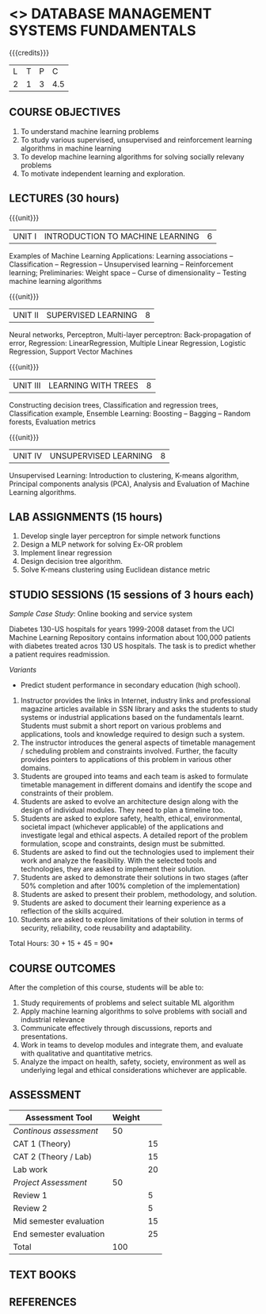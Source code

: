 * <<<203>>> DATABASE MANAGEMENT SYSTEMS FUNDAMENTALS
:properties:
:author: Dr R Kanchana, Mr B Senthilkumar
:date: 16 March 2021
:end:

#+startup: showall
{{{credits}}}
| L | T | P |   C |
| 2 | 1 | 3 | 4.5 |
		
** CO-PO Mapping                                                   :noexport:
|     | PO1 | PO2 | PO3 | PO4 | PO5 | PO6 | PO7 | PO8 | PO9 | PO10 | PO11 | PO12 | PSO1 | PSO2 | PSO3 |
| CO1 |     |   3 |     |   2 |     |     |     |     |     |      |      |      |    2 |    2 |      |
| CO2 |   2 |     |     |   1 |     |     |     |     |     |      |      |      |    2 |    1 |      |
| CO3 |     |     |   3 |   3 |   3 |     |     |     |     |      |      |      |    3 |    3 |    3 |
| CO4 |     |     |     |     |     |     |     |   1 |     |    3 |    1 |    1 |      |      |      |
| CO5 |     |     |     |     |     |     |     |     |   3 |    3 |    2 |    1 |      |    1 |      |
| CO6 |     |     |     |     |     |   2 |   2 |   1 |     |      |      |      |      |      |      |

** COURSE OBJECTIVES
1. To understand machine learning problems
2. To study various supervised, unsupervised and
   reinforcement learning algorithms in machine learning
3. To develop machine learning algorithms for solving
   socially relevany problems
4. To motivate independent learning and exploration.

** LECTURES (30 hours)
{{{unit}}}
| UNIT I | INTRODUCTION TO MACHINE LEARNING| 6 |
Examples of Machine Learning Applications: Learning
associations -- Classification -- Regression -- Unsupervised
learning -- Reinforcement learning; Preliminaries: Weight
space -- Curse of dimensionality -- Testing machine learning
algorithms

{{{unit}}}
| UNIT II | SUPERVISED LEARNING | 8 |
Neural networks, Perceptron, Multi-layer perceptron:
Back-propagation of error, Regression: LinearRegression,
Multiple Linear Regression, Logistic Regression, Support
Vector Machines

{{{unit}}}
| UNIT III | LEARNING WITH TREES | 8 |
Constructing decision trees, Classification and regression
trees, Classification example, Ensemble Learning: Boosting --
Bagging -- Random forests, Evaluation metrics

{{{unit}}}
| UNIT IV | UNSUPERVISED LEARNING | 8 |
Unsupervised Learning: Introduction to clustering, K-means
algorithm, Principal components analysis (PCA), Analysis and
Evaluation of Machine Learning algorithms.

** LAB ASSIGNMENTS (15 hours)
1. Develop single layer perceptron for simple network
   functions
2. Design a MLP network for solving Ex-OR problem
3. Implement linear regression
4. Design decision tree algorithm.
5. Solve K-means clustering using Euclidean distance metric

** STUDIO SESSIONS (15 sessions of 3 hours each)
/Sample Case Study/: Online booking and service system

Diabetes 130-US hospitals for years 1999-2008 dataset from
the UCI Machine Learning Repository contains information
about 100,000 patients with diabetes treated acros 130 US
hospitals. The task is to predict whether a patient requires
readmission.

/Variants/ 
- Predict student performance in secondary education (high
  school).
1. Instructor provides the links in Internet, industry links
   and professional magazine articles available in SSN
   library and asks the students to study systems or
   industrial applications based on the fundamentals learnt.
   Students must submit a short report on various problems
   and applications, tools and knowledge required to design
   such a system.
2. The instructor introduces the general aspects of timetable
   management / scheduling problem and constraints involved. Further,
   the faculty provides pointers to applications of this problem in
   various other domains.
3. Students are grouped into teams and each team is asked to
   formulate timetable management in different domains and
   identify the scope and constraints of their problem.
4. Students are asked to evolve an architecture design along
   with the design of individual modules. They need to plan a
   timeline too.
5. Students are asked to explore safety, health, ethical,
   environmental, societal impact (whichever applicable) of
   the applications and investigate legal and ethical
   aspects. A detailed report of the problem formulation,
   scope and constraints, design must be submitted.
6. Students are asked to find out the technologies used to
   implement their work and analyze the feasibility. With the
   selected tools and technologies, they are asked to
   implement their solution.
7. Students are asked to demonstrate their solutions in two
   stages (after 50% completion and after 100% completion of
   the implementation)
8. Students are asked to present their problem, methodology,
   and solution.
9. Students are asked to document their learning experience
   as a reflection of the skills acquired.
10. Students are asked to explore limitations of their
    solution in terms of security, reliability, code
    reusability and adaptability.


\hfill *Total Hours: 30 + 15 + 45 = 90*

** COURSE OUTCOMES
After the completion of this course, students will be able
to:
1. Study requirements of problems and select suitable ML
   algorithm
2. Apply machine learning algorithms to solve problems
   with sociall and industrial relevance
3. Communicate effectively through discussions, reports and
   presentations.
4. Work in teams to develop modules and integrate them, and
   evaluate with qualitative and quantitative metrics.
5. Analyze the impact on health, safety, society, environment
   as well as underlying legal and ethical considerations
   whichever are applicable.


** COMMENT EVALUATION
#+latex: \newcolumntype{Y}{>{\small\raggedright\arraybackslash}X}
#+latex: \newcolumntype{A}{>{\small\raggedright\arraybackslash\hsize=.7\hsize}X}
#+latex: \newcolumntype{B}{>{\small\raggedright\arraybackslash\hsize=1.2\hsize}X}
#+latex: \newcolumntype{C}{>{\small\raggedright\arraybackslash\hsize=1\hsize}X}
#+attr_latex: :environment tabularx :width \textwidth :align BBAAAA
| <10>       | <40>                                     |       <10> |       <10> |       <10> |       <10> |
|------------+------------------------------------------+------------+------------+------------+------------|
| Asssessment tool | Execution                                | Peer review and rating |  Viva voce | Presentation |     Report |
|------------+------------------------------------------+------------+------------+------------+------------|
| Review 1 by instructor: Design | Problem formulation, scope: 60           |         10 |            |            |         30 |
|------------+------------------------------------------+------------+------------+------------+------------|
| Mid sem evaluation by a committee | Planning and modules: 20, Technical: 20, Ethics/Best practices: 10 |            |         10 |         20 |         20 |
|------------+------------------------------------------+------------+------------+------------+------------|
| Review 2 by instructor: Implementation | Implementation, demo, testing, user interface: 90 |         10 |            |            |            |
|------------+------------------------------------------+------------+------------+------------+------------|
| End sem evaluation by a committee | Demo  (Innovation, emerging technologies, security, user interface): 40 |            |         10 |         10 |         20 |
|------------+------------------------------------------+------------+------------+------------+------------|

** ASSESSMENT
| Assessment Tool         | Weight |    |
|-------------------------+--------+----|
| /Continous assessment/  |     50 |    |
| CAT 1 (Theory)          |        | 15 |
| CAT 2 (Theory / Lab)    |        | 15 |
| Lab work                |        | 20 |
| /Project Assessment/    |     50 |    |
| Review 1                |        |  5 |
| Review 2                |        |  5 |
| Mid semester evaluation |        | 15 |
| End semester evaluation |        | 25 |
|-------------------------+--------+----|
| Total                   |    100 |    |

#+BEGIN_COMMENT
| Assessment Tool      | Weightage |     |
|----------------------+-----------+-----|
| End semester exam    |       25% |     |
| Continous assessment |       75% |     |
| Class activity       |           | 10% |
| Review 1             |           | 10% |
| Review 2             |           | 15% |
| Review 3             |           | 20% |
| Mid semester review  |           | 20% |
| End semester review  |           | 25% |
|----------------------+-----------+-----|
| Total                |      100% |     |


| Assessment Tool | Weightage |     |
|-----------------+-----------+-----|
| Class Activity  |       25% |     |
| Project         |       75% |     |
| Review 1        |           | 10% |
| Review 2        |           | 20% |
| Review 3        |           | 20% |
| Mid Sem Review  |           | 20% |
| End Sem Review  |           | 30% |
|-----------------+-----------+-----|
| Total           |      100% |     |
#+END_COMMENT
** TEXT BOOKS

** REFERENCES

#+BEGIN_COMMENT
Technical Outcome.
Could you learn?
Rate yourself in the scale of 1 to 3
1 -- Not confident, more practice required.
2 - Could modify available code but not able to write
own logic.
3 - Proficient
1 Task 1
2 Task 2
Best Practices / Application of fundaments learnt in theory courses
Suggested by the Instructor
Could you follow?
Rate yourself in the scale of 1 to 3
1 -- Needs to improve.
2 - Inconsistent in applying
3 - Proficient with the practice
B1 Design before coding
B2 Modular design and coding
using versions
#+END_COMMENT
